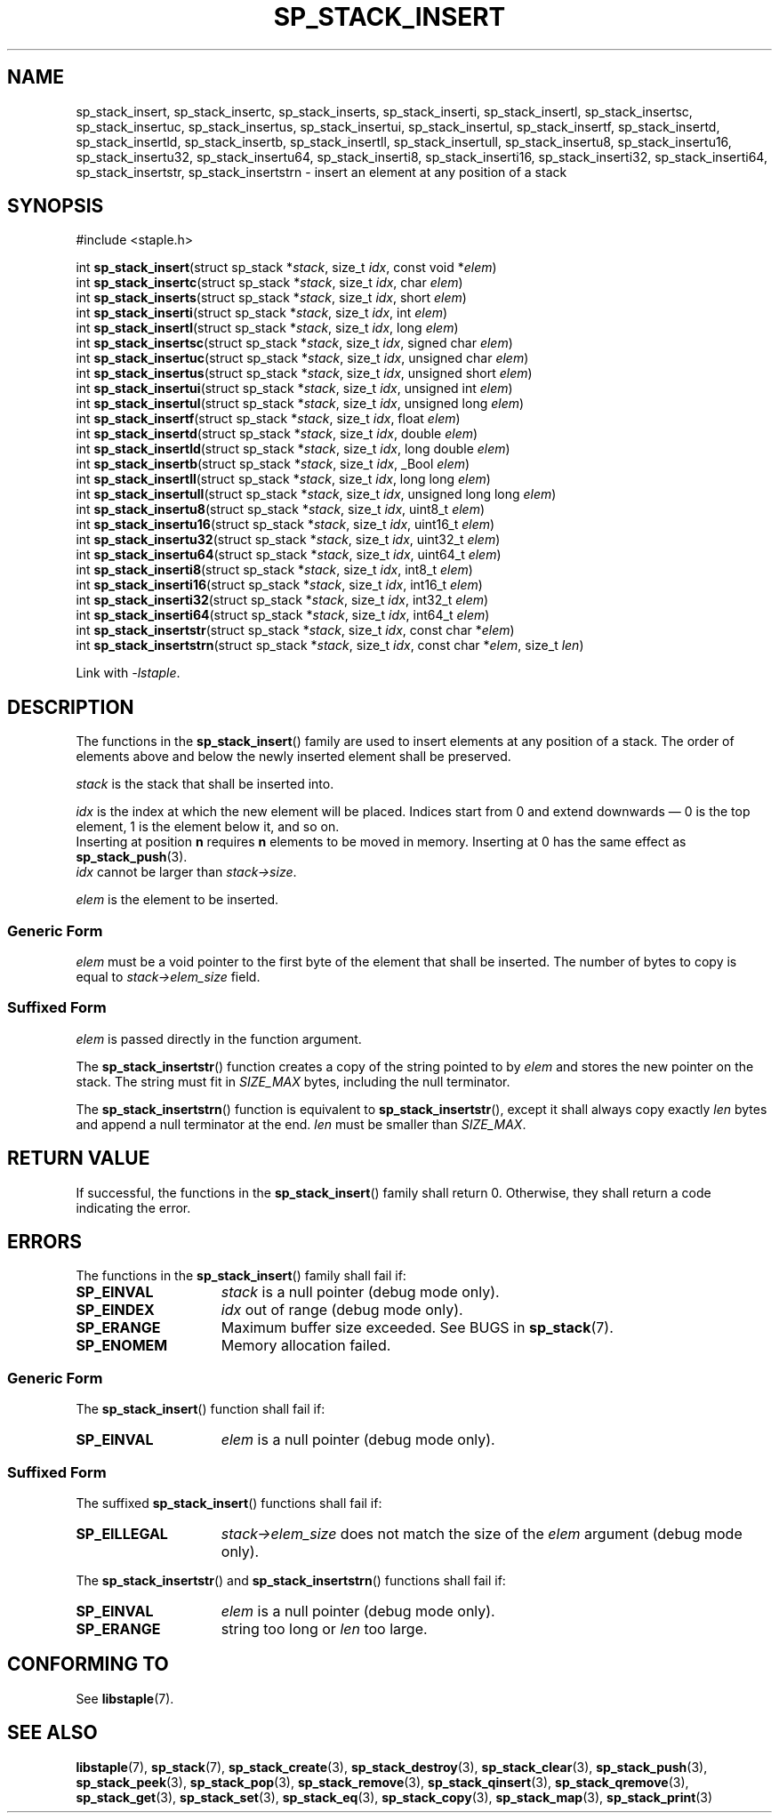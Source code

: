 .\"  Staple - A general-purpose data structure library in pure C89.
.\"  Copyright (C) 2021  Randoragon
.\"
.\"  This library is free software; you can redistribute it and/or
.\"  modify it under the terms of the GNU Lesser General Public
.\"  License as published by the Free Software Foundation;
.\"  version 2.1 of the License.
.\"
.\"  This library is distributed in the hope that it will be useful,
.\"  but WITHOUT ANY WARRANTY; without even the implied warranty of
.\"  MERCHANTABILITY or FITNESS FOR A PARTICULAR PURPOSE.  See the GNU
.\"  Lesser General Public License for more details.
.\"
.\"  You should have received a copy of the GNU Lesser General Public
.\"  License along with this library; if not, write to the Free Software
.\"  Foundation, Inc., 51 Franklin Street, Fifth Floor, Boston, MA  02110-1301  USA
.\"--------------------------------------------------------------------------------
.TH SP_STACK_INSERT 3 DATE "libstaple-VERSION"
.SH NAME
sp_stack_insert,
sp_stack_insertc,
sp_stack_inserts,
sp_stack_inserti,
sp_stack_insertl,
sp_stack_insertsc,
sp_stack_insertuc,
sp_stack_insertus,
sp_stack_insertui,
sp_stack_insertul,
sp_stack_insertf,
sp_stack_insertd,
sp_stack_insertld,
sp_stack_insertb,
sp_stack_insertll,
sp_stack_insertull,
sp_stack_insertu8,
sp_stack_insertu16,
sp_stack_insertu32,
sp_stack_insertu64,
sp_stack_inserti8,
sp_stack_inserti16,
sp_stack_inserti32,
sp_stack_inserti64,
sp_stack_insertstr,
sp_stack_insertstrn
\- insert an element at any position of a stack
.SH SYNOPSIS
.ad l
#include <staple.h>
.sp
int
.BR sp_stack_insert "(struct sp_stack"
.RI * stack ,
size_t
.IR idx ,
const void
.RI * elem )
.br
int
.BR sp_stack_insertc "(struct sp_stack"
.RI * stack ,
size_t
.IR idx ,
char
.IR elem )
.br
int
.BR sp_stack_inserts "(struct sp_stack"
.RI * stack ,
size_t
.IR idx ,
short
.IR elem )
.br
int
.BR sp_stack_inserti "(struct sp_stack"
.RI * stack ,
size_t
.IR idx ,
int
.IR elem )
.br
int
.BR sp_stack_insertl "(struct sp_stack"
.RI * stack ,
size_t
.IR idx ,
long
.IR elem )
.br
int
.BR sp_stack_insertsc "(struct sp_stack"
.RI * stack ,
size_t
.IR idx ,
signed char
.IR elem )
.br
int
.BR sp_stack_insertuc "(struct sp_stack"
.RI * stack ,
size_t
.IR idx ,
unsigned char
.IR elem )
.br
int
.BR sp_stack_insertus "(struct sp_stack"
.RI * stack ,
size_t
.IR idx ,
unsigned short
.IR elem )
.br
int
.BR sp_stack_insertui "(struct sp_stack"
.RI * stack ,
size_t
.IR idx ,
unsigned int
.IR elem )
.br
int
.BR sp_stack_insertul "(struct sp_stack"
.RI * stack ,
size_t
.IR idx ,
unsigned long
.IR elem )
.br
int
.BR sp_stack_insertf "(struct sp_stack"
.RI * stack ,
size_t
.IR idx ,
float
.IR elem )
.br
int
.BR sp_stack_insertd "(struct sp_stack"
.RI * stack ,
size_t
.IR idx ,
double
.IR elem )
.br
int
.BR sp_stack_insertld "(struct sp_stack"
.RI * stack ,
size_t
.IR idx ,
long double
.IR elem )
.br
int
.BR sp_stack_insertb "(struct sp_stack"
.RI * stack ,
size_t
.IR idx ,
_Bool
.IR elem )
.br
int
.BR sp_stack_insertll "(struct sp_stack"
.RI * stack ,
size_t
.IR idx ,
long long
.IR elem )
.br
int
.BR sp_stack_insertull "(struct sp_stack"
.RI * stack ,
size_t
.IR idx ,
unsigned long long
.IR elem )
.br
int
.BR sp_stack_insertu8 "(struct sp_stack"
.RI * stack ,
size_t
.IR idx ,
uint8_t
.IR elem )
.br
int
.BR sp_stack_insertu16 "(struct sp_stack"
.RI * stack ,
size_t
.IR idx ,
uint16_t
.IR elem )
.br
int
.BR sp_stack_insertu32 "(struct sp_stack"
.RI * stack ,
size_t
.IR idx ,
uint32_t
.IR elem )
.br
int
.BR sp_stack_insertu64 "(struct sp_stack"
.RI * stack ,
size_t
.IR idx ,
uint64_t
.IR elem )
.br
int
.BR sp_stack_inserti8 "(struct sp_stack"
.RI * stack ,
size_t
.IR idx ,
int8_t
.IR elem )
.br
int
.BR sp_stack_inserti16 "(struct sp_stack"
.RI * stack ,
size_t
.IR idx ,
int16_t
.IR elem )
.br
int
.BR sp_stack_inserti32 "(struct sp_stack"
.RI * stack ,
size_t
.IR idx ,
int32_t
.IR elem )
.br
int
.BR sp_stack_inserti64 "(struct sp_stack"
.RI * stack ,
size_t
.IR idx ,
int64_t
.IR elem )
.br
int
.BR sp_stack_insertstr "(struct sp_stack"
.RI * stack ,
size_t
.IR idx ,
const char
.RI * elem )
.br
int
.BR sp_stack_insertstrn "(struct sp_stack"
.RI * stack ,
size_t
.IR idx ,
const char
.RI * elem ,
size_t
.IR len )
.sp
Link with \fI-lstaple\fP.
.ad
.SH DESCRIPTION
The functions in the
.BR sp_stack_insert ()
family are used to insert elements at any position of a stack. The order of
elements above and below the newly inserted element shall be preserved.
.P
.I stack
is the stack that shall be inserted into.
.P
.I idx
is the index at which the new element will be placed. Indices start from 0 and
extend downwards \(em 0 is the top element, 1 is the element below it, and so
on.
.br
Inserting at position \fBn\fP requires \fBn\fP elements to be moved in memory.
Inserting at 0 has the same effect as
.BR sp_stack_push (3).
.br
.I idx
cannot be larger than
.IR stack->size .
.P
.I elem
is the element to be inserted.
.SS Generic Form
.I elem
must be a void pointer to the first byte of the element that shall be inserted.
The number of bytes to copy is equal to
.IR stack->elem_size
field.
.SS Suffixed Form
.I elem
is passed directly in the function argument.
.P
The
.BR sp_stack_insertstr ()
function creates a copy of the string pointed to by
.I elem
and stores the new pointer on the stack. The string must fit in
.I SIZE_MAX
bytes, including the null terminator.
.P
The
.BR sp_stack_insertstrn ()
function is equivalent to
.BR sp_stack_insertstr (),
except it shall always copy exactly
.I len
bytes and append a null terminator at the end.
.I len
must be smaller than
.IR SIZE_MAX .
.SH RETURN VALUE
If successful, the functions in the
.BR sp_stack_insert ()
family shall return 0. Otherwise, they shall return a code indicating the
error.
.SH ERRORS
The functions in the
.BR sp_stack_insert ()
family shall fail if:
.IP \fBSP_EINVAL\fP 1.5i
.I stack
is a null pointer (debug mode only).
.IP \fBSP_EINDEX\fP 1.5i
.I idx
out of range (debug mode only).
.IP \fBSP_ERANGE\fP 1.5i
Maximum buffer size exceeded. See BUGS in
.BR sp_stack (7).
.IP \fBSP_ENOMEM\fP 1.5i
Memory allocation failed.
.SS Generic Form
The
.BR sp_stack_insert ()
function shall fail if:
.IP \fBSP_EINVAL\fP 1.5i
.I elem
is a null pointer (debug mode only).
.SS Suffixed Form
The suffixed
.BR sp_stack_insert ()
functions shall fail if:
.IP \fBSP_EILLEGAL\fP 1.5i
.IR stack->elem_size
does not match the size of the
.I elem
argument (debug mode only).
.P
The
.BR sp_stack_insertstr ()
and
.BR sp_stack_insertstrn ()
functions shall fail if:
.IP \fBSP_EINVAL\fP 1.5i
.I elem
is a null pointer (debug mode only).
.IP \fBSP_ERANGE\fP 1.5i
string too long or
.I len
too large.
.SH CONFORMING TO
See
.BR libstaple (7).
.SH SEE ALSO
.ad l
.BR libstaple (7),
.BR sp_stack (7),
.BR sp_stack_create (3),
.BR sp_stack_destroy (3),
.BR sp_stack_clear (3),
.BR sp_stack_push (3),
.BR sp_stack_peek (3),
.BR sp_stack_pop (3),
.BR sp_stack_remove (3),
.BR sp_stack_qinsert (3),
.BR sp_stack_qremove (3),
.BR sp_stack_get (3),
.BR sp_stack_set (3),
.BR sp_stack_eq (3),
.BR sp_stack_copy (3),
.BR sp_stack_map (3),
.BR sp_stack_print (3)
